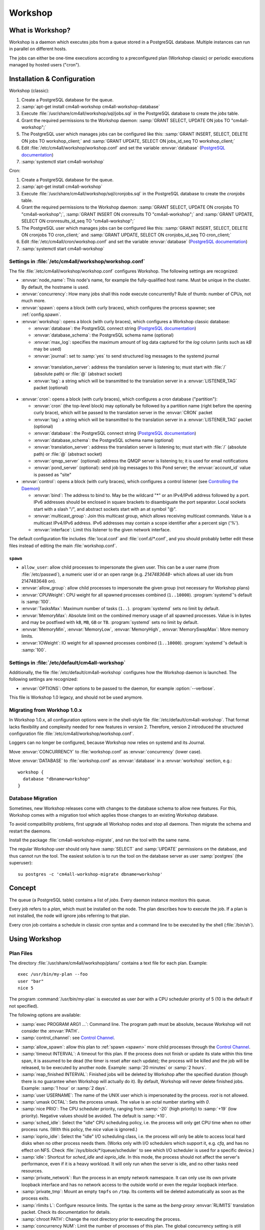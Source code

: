 Workshop
########

What is Workshop?
=================

Workshop is a daemon which executes jobs from a queue stored in a
PostgreSQL database.  Multiple instances can run in parallel on
different hosts.

The jobs can either be one-time executions according to a
preconfigured plan (Workshop classic) or periodic executions managed
by hosted users ("cron").


Installation & Configuration
============================

Workshop (classic):

#. Create a PostgreSQL database for the queue.
#. :samp:`apt-get install cm4all-workshop cm4all-workshop-database`
#. Execute :file:`/usr/share/cm4all/workshop/sql/jobs.sql` in the
   PostgreSQL database to create the `jobs` table.
#. Grant the required permissions to the Workshop daemon: :samp:`GRANT
   SELECT, UPDATE ON jobs TO "cm4all-workshop";`
#. The PostgreSQL user which manages jobs can be configured like this:
   :samp:`GRANT INSERT, SELECT, DELETE ON jobs TO workshop_client;`
   and :samp:`GRANT UPDATE, SELECT ON jobs_id_seq TO workshop_client;`
#. Edit :file:`/etc/cm4all/workshop/workshop.conf` and set the variable
   :envvar:`database` (`PostgreSQL documentation
   <https://www.postgresql.org/docs/9.6/static/libpq-connect.html#LIBPQ-CONNSTRING>`_)
#. :samp:`systemctl start cm4all-workshop`

Cron:

#. Create a PostgreSQL database for the queue.
#. :samp:`apt-get install cm4all-workshop`
#. Execute :file:`/usr/share/cm4all/workshop/sql/cronjobs.sql` in the
   PostgreSQL database to create the `cronjobs` table.
#. Grant the required permissions to the Workshop daemon: :samp:`GRANT
   SELECT, UPDATE ON cronjobs TO "cm4all-workshop";`,
   :samp:`GRANT INSERT ON cronresults TO "cm4all-workshop";` and
   :samp:`GRANT UPDATE, SELECT ON cronresults_id_seq TO "cm4all-workshop";`
#. The PostgreSQL user which manages jobs can be configured like this:
   :samp:`GRANT INSERT, SELECT, DELETE ON cronjobs TO cron_client;` and
   :samp:`GRANT UPDATE, SELECT ON cronjobs_id_seq TO cron_client;`
#. Edit :file:`/etc/cm4all/cron/workshop.conf` and set the variable
   :envvar:`database` (`PostgreSQL documentation
   <https://www.postgresql.org/docs/9.6/static/libpq-connect.html#LIBPQ-CONNSTRING>`_)
#. :samp:`systemctl start cm4all-workshop`


Settings in :file:`/etc/cm4all/workshop/workshop.conf`
------------------------------------------------------

The file :file:`/etc/cm4all/workshop/workshop.conf` configures Workshop.
The following settings are recognized:

* :envvar:`node_name`: This node's name, for example the
  fully-qualified host name.  Must be unique in the cluster.  By
  default, the hostname is used.
* :envvar:`concurrency`: How many jobs shall this node execute concurrently?
  Rule of thumb: number of CPUs, not much more.
* :envvar:`spawn`: opens a block (with curly braces), which
  configures the process spawner; see :ref:`config.spawn`.

* :envvar:`workshop`: opens a block (with curly braces), which
  configures a Workshop classic database:

  * :envvar:`database`: the PostgreSQL connect string (`PostgreSQL
    documentation
    <https://www.postgresql.org/docs/9.6/static/libpq-connect.html#LIBPQ-CONNSTRING>`_)
  * :envvar:`database_schema`: the PostgreSQL schema name (optional)
  * :envvar:`max_log`: specifies the maximum amount of log data
    captured for the `log` column (units such as `kB` may be used)
  * :envvar:`journal`: set to :samp:`yes` to send structured log
    messages to the systemd journal

.. _workshop_translation_server:

  * :envvar:`translation_server`: address the translation server is
    listening to; must start with :file:`/` (absolute path) or
    :file:`@` (abstract socket)
  * :envvar:`tag`: a string which will be transmitted to the
    translation server in a :envvar:`LISTENER_TAG` packet (optional)

* :envvar:`cron`: opens a block (with curly braces), which
  configures a cron database ("partition"):

  * :envvar:`cron` (the top-level block) may optionally be followed by
    a partition name (right before the opening curly brace), which
    will be passed to the translation server in the :envvar:`CRON`
    packet
  * :envvar:`tag`: a string which will be transmitted to the
    translation server in a :envvar:`LISTENER_TAG` packet (optional)
  * :envvar:`database`: the PostgreSQL connect string (`PostgreSQL
    documentation
    <https://www.postgresql.org/docs/9.6/static/libpq-connect.html#LIBPQ-CONNSTRING>`_)
  * :envvar:`database_schema`: the PostgreSQL schema name (optional)
  * :envvar:`translation_server`: address the translation server is
    listening to; must start with :file:`/` (absolute path) or
    :file:`@` (abstract socket)
  * :envvar:`qmqp_server` (optional): address the QMQP server is
    listening to; it is used for email notifications
  * :envvar:`pond_server` (optional): send job log messages to this
    Pond server; the :envvar:`account_id` value is passed as "site"

* :envvar:`control`: opens a block (with curly braces), which
  configures a control listener (see `Controlling the Daemon`_)

  * :envvar:`bind`: The address to bind to. May be the wildcard "*" or
    an IPv4/IPv6 address followed by a port.  IPv6 addresses should be
    enclosed in square brackets to disambiguate the port separator.
    Local sockets start with a slash "/", and abstract sockets start
    with an at symbol "@".
  * :envvar:`multicast_group`: Join this multicast group, which allows
    receiving multicast commands.  Value is a multicast IPv4/IPv6
    address.  IPv6 addresses may contain a scope identifier after a
    percent sign ('%').
  * :envvar:`interface`: Limit this listener to the given network
    interface.

The default configuration file includes :file:`local.conf` and
:file:`conf.d/*.conf`, and you should probably better edit these files
instead of editing the main :file:`workshop.conf`.

.. _config.spawn:

``spawn``
^^^^^^^^^

* ``allow_user``: allow child processes to impersonate the given
  user.  This can be a user name (from :file:`/etc/passwd`), a
  numeric user id or an open range (e.g. `2147483648-` which allows
  all user ids from 2147483648 on).
* :envvar:`allow_group`: allow child processes to impersonate the
  given group (not necessary for Workshop plans)
* :envvar:`CPUWeight`: CPU weight for all spawned processes combined
  (``1..10000``).  :program:`systemd`'s default is :samp:`100`.
* :envvar:`TasksMax`: Maximum number of tasks (``1..``).
  :program:`systemd` sets no limit by default.
* :envvar:`MemoryMax`: Absolute limit on the combined memory usage
  of all spawned processes.  Value is in bytes and may be postfixed
  with ``kB``, ``MB``, ``GB`` or ``TB``.  :program:`systemd` sets no
  limit by default.
* :envvar:`MemoryMin`, :envvar:`MemoryLow`, :envvar:`MemoryHigh`,
  :envvar:`MemorySwapMax`: More memory limits.
* :envvar:`IOWeight`: IO weight for all spawned processes combined
  (``1..10000``).  :program:`systemd`'s default is :samp:`100`.


Settings in :file:`/etc/default/cm4all-workshop`
------------------------------------------------

Additionally, the file :file:`/etc/default/cm4all-workshop` configures
how the Workshop daemon is launched.  The following settings are
recognized:

* :envvar:`OPTIONS`: Other options to be passed to the daemon, for
  example :option:`--verbose`.

This file is Workshop 1.0 legacy, and should not be used anymore.


Migrating from Workhop 1.0.x
----------------------------

In Workshop 1.0.x, all configuration options were in the shell-style
file :file:`/etc/default/cm4all-workshop`.  That format lacks
flexibility and complexity needed for new features in version 2.
Therefore, version 2 introduced the structured configuration file
:file:`/etc/cm4all/workshop/workshop.conf`.

Loggers can no longer be configured, because Workshop now relies on
systemd and its Journal.

Move :envvar:`CONCURRENCY` to :file:`workshop.conf` as
:envvar:`concurrency` (lower case).

Move :envvar:`DATABASE` to :file:`workshop.conf` as :envvar:`database`
in a :envvar:`workshop` section, e.g.::

  workshop {
    database "dbname=workshop"
  }


Database Migration
------------------

Sometimes, new Workshop releases come with changes to the database
schema to allow new features.  For this, Workshop comes with a
migration tool which applies those changes to an existing Workshop
database.

To avoid compatibility problems, first upgrade all Workshop nodes and
stop all daemons.  Then migrate the schema and restart the daemons.

Install the package :file:`cm4all-workshop-migrate`, and run the tool
with the same name.

The regular Workshop user should only have :samp:`SELECT` and
:samp:`UPDATE` permissions on the database, and thus cannot run the
tool.  The easiest solution is to run the tool on the database server
as user :samp:`postgres` (the superuser)::

  su postgres -c 'cm4all-workshop-migrate dbname=workshop'


Concept
=======

The queue (a PostgreSQL table) contains a list of *jobs*.  Every
daemon instance monitors this queue.

Every job refers to a *plan*, which must be installed on the node.
The plan describes how to execute the job.  If a plan is not
installed, the node will ignore jobs referring to that plan.

Every cron job contains a schedule in classic `cron` syntax and a
command line to be executed by the shell (:file:`/bin/sh`).


Using Workshop
==============

Plan Files
----------

The directory :file:`/usr/share/cm4all/workshop/plans/` contains a
text file for each plan.  Example::

  exec /usr/bin/my-plan --foo
  user "bar"
  nice 5

The program :command:`/usr/bin/my-plan` is executed as user `bar` with
a CPU scheduler priority of 5 (10 is the default if not specified).

The following options are available:

* :samp:`exec PROGRAM ARG1 ...`: Command line.  The program path must
  be absolute, because Workshop will not consider the :envvar:`PATH`.

* :samp:`control_channel`: see `Control Channel`_.

.. _allow_spawn:

* :samp:`allow_spawn`: allow this plan to :ref:`spawn <spawn>` more
  child processes through the `Control Channel`_.

* :samp:`timeout INTERVAL`: A timeout for this plan.  If the process
  does not finish or update its state within this time span, it is
  assumed to be dead (the timer is reset after each update);
  the process will be killed and the job will be
  released, to be executed by another node.  Example: :samp:`20
  minutes` or :samp:`2 hours`.

* :samp:`reap_finished INTERVAL`: Finished jobs will be deleted by
  Workshop after the specified duration (though there is no guarantee
  when Workshop will actually do it).  By default, Workshop will never
  delete finished jobs.  Example: :samp:`1 hour` or :samp:`2 days`.

* :samp:`user USERNAME`: The name of the UNIX user which is
  impersonated by the process.  `root` is not allowed.

* :samp:`umask OCTAL`: Sets the process umask.  The value is an octal
  number starting with `0`.

* :samp:`nice PRIO`: The CPU scheduler priority, ranging from
  :samp:`-20` (high priority) to :samp:`+19` (low priority).  Negative
  values should be avoided.  The default is :samp:`+10`.

* :samp:`sched_idle`: Select the "idle" CPU scheduling policy,
  i.e. the process will only get CPU time when no other process runs.
  (With this policy, the `nice` value is ignored.)

* :samp:`ioprio_idle`: Select the "idle" I/O scheduling class,
  i.e. the process will only be able to access local hard disks when no
  other process needs them.  (Works only with I/O schedulers which
  support it, e.g. `cfq`, and has no effect on NFS.  Check
  :file:`/sys/block/*/queue/scheduler` to see which I/O scheduler is
  used for a specific device.)

* :samp:`idle`: Shortcut for `sched_idle` and `ioprio_idle`.  In this
  mode, the process should not affect the server's performance, even
  if it is a heavy workload.  It will only run when the server is
  idle, and no other tasks need resources.

* :samp:`private_network`: Run the process in an empty network
  namespace.  It can only use its own private loopback interface and
  has no network access to the outside world or even the regular
  loopback interface.

* :samp:`private_tmp`: Mount an empty ``tmpfs`` on ``/tmp``.  Its
  contents will be deleted automatically as soon as the process exits.

* :samp:`rlimits L`: Configure resource limits.  The syntax is the
  same as the `beng-proxy` :envvar:`RLIMITS` translation packet.
  Check its documentation for details.

* :samp:`chroot PATH`: Change the root directory prior to executing
  the process.

* :samp:`concurrency NUM`: Limit the number of processes of this
  plan.  The global concurrency setting is still obeyed.

* :samp:`rate_limit "MAX/INTERVAL"`: Limit the rate in which this plan
  is going to be executed.  This rate is cluster-global and the
  interval is rolling.  Example: ":samp:`20 / 15 minutes`" allows no
  more than 20 executions within 15 minutes.  A plan may have multiple
  rate limits.

In the :samp:`exec` line, the following variables in the form
:samp:`${NAME}` are expanded:

* :envvar:`NODE`: Name of the Workshop node which executes the job.
* :envvar:`JOB`: Id of the job database record.
* :envvar:`PLAN`: Plan name.

Debian packages which install Workshop plans shall trigger
``cm4all-workshop-reload-plans``.  This can be done by writing the
following line to the file :file:`debian/PACKAGENAME.triggers`::

  activate cm4all-workshop-reload-plans

Queueing a job
--------------

A job consists of a row in the PostgreSQL table.  Example::

  INSERT INTO jobs(plan_name,args)
  VALUES('foo', ARRAY['--bar', 'vol01/foo/bar'])

During job execution, the columns `node_name` and `progress` are set.
Upon completion, the columns `time_done` and `status` contain
interesting data.

Development
-----------

The package :file:`cm4all-workshop-dev` contains the tool
:file:`cm4all-workshop-run-job` which allows running a job on the
command line without a Workshopm daemon and without a database.  This
may help during plan/job development.

Example::

  cm4all-workshop-run-job /usr/bin/my-plan --foo
  cm4all-workshop-run-job --control-channel /usr/bin/my-plan --foo

The option :option:`--control-channel` enables the control channel
which behaves like the plan option :samp:`control_channel`; without
it, the legacy protocol is enabled which reads progress values from a
pipe connected to the child's ``stdout``.


Using the systemd journal
=========================

If the `journal` option is enabled, then all log output from job
processes (text lines printed to `stderr`) are forwarded to the
systemd journal, along with structured data:

* :envvar:`WORKSHOP_PLAN`: the plan name
* :envvar:`WORKSHOP_JOB`: the job id

To see all fields, choose output format `verbose` or `json`::

  journalctl -u cm4all-workshop -o verbose

For example, to see all log messages of plan `foo`, type::

  journalctl -u cm4all-workshop WORKSHOP_PLAN=foo

To see the log of job `42`, type::

  journalctl -u cm4all-workshop WORKSHOP_JOB=42


Using Cron
==========

A cron job consists of a row in the PostgreSQL table.  Example::

  INSERT INTO cronjobs(account_id, schedule, command)
  VALUES('foo', '*/15 * * * *', 'echo Hello World');

During job execution, the column `node_name` is set.


Controlling the Daemon
======================

The :envvar:`control` block in the configuration file sets up a
control listener.  The :file:`cm4all-workshop-control` program can
then be used to send control commands to the daemon.  Most commands
are only allowed when issued over a local socket by the *root* user.

The following commands are implemented:

* :samp:`nop`: No-op, does nothing.

.. note::

   This feature is not to be confused with the `Control Channel`_,
   which is a way for a job process to control its (re)execution.


Reference
=========

Plan Protocol
-------------

The environment is empty.  There are only two file handles: 1
(standard output, `stdout`) and 2 (standard error, `stderr`).  0
(standard input) is not usable; it may point to :file:`/dev/null`.

The process writes its progress to `stdout`, i.e. an integer number
between 0 and 100 per line.  At the end of a line, Workshop writes
this number into the job's database row.  (If the plan enables the
`Control Channel`_, then this feature is disabled, and the control
channel shall be used instead.)

The process may log errors and other messages to `stderr`.  They will
be forwarded to the configured syslog server, or will be logged to
Workshop's journal.  Additionally, the log will be copied to the job's
`log` column.

Upon successful completion, the process exits with status 0.

Workshop attempts to execute a job exactly once.  Under certain rare
circumstances, a job can be executed twice (e.g. when the network, the
database or the executing host fails).  A well-written plan should be
reasonably safe when executed twice.

Plans should operate atomic whenever possible.  For example, files
should be written to a temporary path name first, and only renamed to
the final name after all data is committed (or with
:samp:`O_TMPFILE`).

The plan should clean up after itself in any case (e.g. delete its
temporary files), whether successful or not.

The `jobs` table
----------------

* :envvar:`id`: The primary key.
* :envvar:`name`: An optional name assigned by the job creator.  Not
  used by Workshop.
* :envvar:`description`: Human readable description.  Not used by
  Workshop.
* :envvar:`time_created`: The time stamp when this job was created.
* :envvar:`scheduled_time`: The time when the job will be executed.
  The database server's clock is the authoritative reference.
* :envvar:`enabled`: If :samp:`FALSE`, this job will not be scheduled
  until somebody reverts the value to :samp:`TRUE`.
* :envvar:`priority`: Smaller number means higher priority.  Default
  is 0.
* :envvar:`plan_name`: The name of the plan which is used to execute
  this job.
* :envvar:`args`: Additional command-line arguments for the plan.
* :envvar:`env`: Additional environment variables.  Some dangerous
  environment variables cannot be set, though, for example
  :envvar:`LD_PRELOAD`.
* :envvar:`syslog_server`: If this column is not :samp:`NULL`, then
  all `stderr` lines are sent to this address with the syslog protocol
  (see :rfc:`3164`)
* :envvar:`node_name`: Name of the node which is currently executing
  this job, or :samp:`NULL`.
* :envvar:`node_timeout`: When this time stamp has passed, then the
  executing node is assumed to be dead, and the record can be released
  and reassigned to another node.
* :envvar:`progress`: Progress of job execution in percent.  Note that
  you cannot assume the job is done when this number reaches 100.
* :envvar:`time_started`: Time stamp when the job has most recently
  started execution.
* :envvar:`time_done`: Time stamp when the job has completed
  execution.
* :envvar:`cpu_usage`: total CPU usage (user + system) of the job.
* :envvar:`log`: Log data written by the job to `stderr`.
* :envvar:`exit_status`: Exit code of the plan process.  Negative when
  the process was killed by a signal.

To find out whether a job is done, check the column
:envvar:`time_done` or :envvar:`exit_status` on :samp:`NOT NULL`.  To
wait for completion, listen on PostgreSQL notify :envvar:`job_done`
(:samp:`LISTEN job_done`).  Its payload is the id of the job record.

Old records of completed jobs are not deleted by Workshop.  The
creator may find useful information here, and he is responsible for
deleting it.

The client is allowed to execute the following operations:

* Create new jobs (only :envvar:`name`, :envvar:`description`,
  :envvar:`scheduled_time`, :envvar:`enabled`, :envvar:`priority`,
  :envvar:`plan_name`, :envvar:`args`,
  :envvar:`syslog_server` may be set).
* Modify jobs which have not yet been assigned, i.e. :samp:`node_name
  IS NULL`.  Afterwards, send the notify :envvar:`new_job`, so
  Workshop gets notified of the change.
* Delete jobs which have not yet been assigned, i.e.  :samp:`node_name
  IS NULL`.
* Delete jobs which have been completed, i.e.  :samp:`time_done
  IS NOT NULL`.

Control Channel
---------------

With the :envvar:`control_channel` option enabled, the child process
gets a SEQPACKET socket on file descriptor 3.  It can be used to
communicate with Workshop.

A datagram contains a brief text message.  The first word is the
command, and may be followed by space-separated parameters.

The following commands are available:

* :samp:`version`: Query the Workshop version number.  Workshop
  replies with a datagram containing :samp:`version 2.0.36` (for
  example).

* :samp:`progress VALUE`: update the job progress, which Workshop will
  write to the `progress` column.  (Note that the old `stdout`
  protocol for submitting job progress is disabled if there is a
  control channel.)

* :samp:`setenv NAME=VALUE`: Add another environment variable for the
  next execution via :samp:`again`.

* :samp:`again [SECONDS]`: execute the job again (which may occur on a
  different node).  The optional parameter specifies how many seconds
  shall pass at least; if present, then :envvar:`scheduled_time` will
  be updated.

.. _spawn:

* :samp:`spawn TOKEN [PARAM]`: Spawn a new child process.  This
  queries the translation server, passing :samp:`EXECUTE=<token>`,
  :samp:`PARAM=<param>`, :samp:`PLAN=<plan name>`,
  :samp:`SERVICE="workshop"`.  Its response is expected to contain
  :samp:`EXECUTE=<executable>` etc., or :samp:`STATUS=<error code>`
  and :samp:`MESSAGE=<error message>` on error.  After spawning the
  child process, Workshop replies with a datagram containing
  :samp:`ok` and a pidfd the client can ``poll()`` on to wait for it
  to exit; or containing :samp:`error <error message>`.

  This command is only available if the plan's :ref:`allow_spawn
  <allow_spawn>` option is set and a :ref:`translation_server
  <workshop_translation_server>` was configured.


Cron Schedule
-------------

The :envvar:`schedule` column follows the classic `cron` schedule
syntax (see :manpage:`crontab(5)`).

The special schedule ":samp:`@once`" can be used to execute a job once
instead of periodically.  It will be executed as soon as possible, and
never again.

To avoid hogging the servers with too many concurrent cron jobs, a
random delay is added to the scheduled execution time.  The randomized
delay depends on the schedule; e.g. ":samp:`@hourly`" will be delayed
up to an hour and ":samp:`@daily`" will be delayed up to one day.

The `cronjobs` table
--------------------

* :envvar:`id`: The primary key.
* :envvar:`account_id`: The user account which owns this job.  This
  gets passed to the translation server to determine the process
  parameters.
* :envvar:`schedule`: A :manpage:`crontab(5)`-like schedule.
* :envvar:`tz`: A time zone which is used to calculate the given
  schedule.  This can be any `time zone understood by PostgreSQL
  <https://www.postgresql.org/docs/current/static/datatype-datetime.html#DATATYPE-TIMEZONES>`_.
  A :samp:`NULL` value selects the UTC time zone.
* :envvar:`command`: A command to be executed by :file:`/bin/sh`.  If
  it starts with :samp:`http://` or :samp:`https://`, a HTTP GET
  request is sent instead of spawning a child process.  If it starts
  with :samp:`urn:`, then that URN will be passed to the translation
  server as :envvar:`URI` payload, and the response must contain
  :envvar:`EXECUTE` (may be followed by :envvar:`APPEND`)
* :envvar:`translate_param`: An opaque parameter to be passed to the
  translation server.
* :envvar:`enabled`: The cron job is never run when not enabled.
* :envvar:`overlapping`: If false, then there is only ever one running
  process at a time.
* :envvar:`notification`: An email address which gets notified after
  each completion.
* :envvar:`last_run`: Time stamp of the most recent run (internal, do
  not use).
* :envvar:`next_run`: Time stamp of the next run (internal, do
  not use).
* :envvar:`node_name`: Name of the node which is currently executing
  this job, or :samp:`NULL`.
* :envvar:`node_timeout`: When this time stamp has passed, then the
  executing node is assumed to be dead, and the record can be released
  and reassigned to another node.
* :envvar:`description`: Human readable description.  Not used by
  Cron.

The client is allowed to execute the following operations:

* Create new jobs.
* Update the schedule.  This operation may clear the
  :envvar:`next_run` column so the scheduler reevaluates the new
  schedule without waiting for the previous schedule to fire
  next time.  This is strictly necessary for ":samp:`@once`"
  schedules.
* Enable/disable jobs by modifying the :envvar:`enabled` flag.  This
  does not cancel any running process, it only affects future
  scheduling.
* Update other columns such as :envvar:`command`, :envvar:`translate_param`,
  :envvar:`notification`, :envvar:`description`.
* Delete jobs which are currently not running, i.e. :samp:`node_name
  IS NULL`.

Modifying jobs which are currently running should be avoided if
possible; Workshop then tries to continue without affecting the
current execution, and will attempt to apply the new settings after
finishing.

The `cronresults` table
-----------------------

* :envvar:`id`: The primary key.
* :envvar:`cronjob_id`: A reference to the `cronjobs` record.
* :envvar:`node_name`: Name of the node which executed this job.
* :envvar:`start_time`: A time stamp when execution started.
* :envvar:`finish_time`: A time stamp when execution finished.
* :envvar:`exit_status`: The process exit code or the HTTP response
  status.  A value of `-1` indicates an internal error.
* :envvar:`log`: Text written by the process to `stdout`/`stderr` or
  the HTTP response body.

The client is allowed to execute the following operations:

* Delete records.


Security
========

Workshop is a service which executes programs based on data stored in
a database.  That concept is potentially dangerous, when the database
has been compromised.

This makes not Workshop the target of an attack; the plans are.  They
should be designed in a way which makes an attack by job injection
impossible.  The job arguments should be validated.  Jobs should not
be able to pass arbitrary file paths, but codes and ids which can be
validated.  No generic interfaces which manipulate data, but only very
concrete procedures to apply one well-defined specific job.  Processes
should run with the least privileges possible to reduce the potential
damage from a successful attack.

The plan author is responsible for the security of his plan.

Cron
----

This service executes programs based on data stored in a database.
That concept is potentially dangerous when the database has been
compromised.

This software is designed so that untrusted clients can add new cron
jobs with arbitrary commands.  It is very hard to make that secure.
The process spawner incorporated here gives you many tools to secure
the child processes, controlled by the translation server.  The
`beng-proxy` documentation gives more details about which security
features are available.

However, these security features are only effective if the Linux
kernel is secure.  One single kernel security vulnerability can easily
compromise a Cron server remotely.  It is important to always run the
latest stable kernel with all known bugs fixed.
